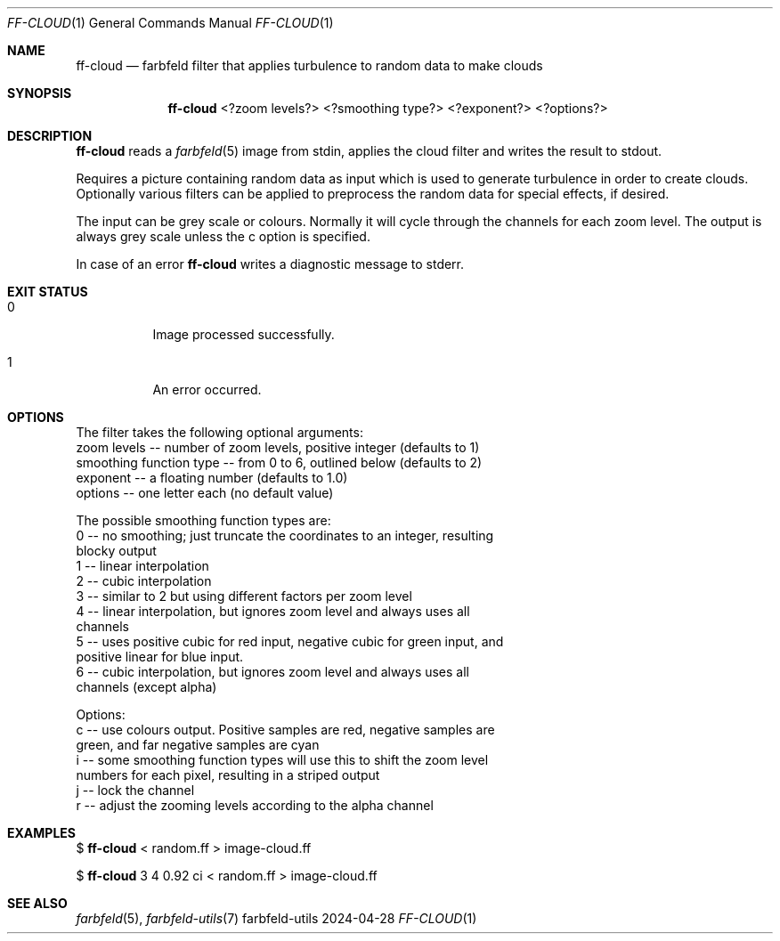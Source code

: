 .Dd 2024-04-28
.Dt FF-CLOUD 1
.Os farbfeld-utils
.Sh NAME
.Nm ff-cloud
.Nd farbfeld filter that applies turbulence to random data to make clouds
.Sh SYNOPSIS
.Nm
<?zoom levels?> <?smoothing type?> <?exponent?> <?options?>
.Sh DESCRIPTION
.Nm
reads a
.Xr farbfeld 5
image from stdin, applies the cloud filter and writes the result to stdout.
.Pp
Requires a picture containing random data as input which is used to generate
turbulence in order to create clouds. Optionally various filters can be
applied to preprocess the random data for special effects, if desired.

The input can be grey scale or colours. Normally it will cycle through the
channels for each zoom level. The output is always grey scale unless the c
option is specified.
.Pp
In case of an error
.Nm
writes a diagnostic message to stderr.
.Sh EXIT STATUS
.Bl -tag -width Ds
.It 0
Image processed successfully.
.It 1
An error occurred.
.El
.Sh OPTIONS
The filter takes the following optional arguments:
   zoom levels -- number of zoom levels, positive integer (defaults to 1)
   smoothing function type -- from 0 to 6, outlined below (defaults to 2)
   exponent -- a floating number (defaults to 1.0)
   options -- one letter each (no default value)

The possible smoothing function types are:
   0 -- no smoothing; just truncate the coordinates to an integer, resulting
        blocky output
   1 -- linear interpolation
   2 -- cubic interpolation
   3 -- similar to 2 but using different factors per zoom level
   4 -- linear interpolation, but ignores zoom level and always uses all
        channels
   5 -- uses positive cubic for red input, negative cubic for green input, and
        positive linear for blue input.
   6 -- cubic interpolation, but ignores zoom level and always uses all
        channels (except alpha)

Options:
   c -- use colours output. Positive samples are red, negative samples are
        green, and far negative samples are cyan
   i -- some smoothing function types will use this to shift the zoom level
        numbers for each pixel, resulting in a striped output
   j -- lock the channel
   r -- adjust the zooming levels according to the alpha channel
.Sh EXAMPLES
$
.Nm
< random.ff > image-cloud.ff
.Pp
$
.Nm
3 4 0.92 ci < random.ff > image-cloud.ff
.Sh SEE ALSO
.Xr farbfeld 5 ,
.Xr farbfeld-utils 7
